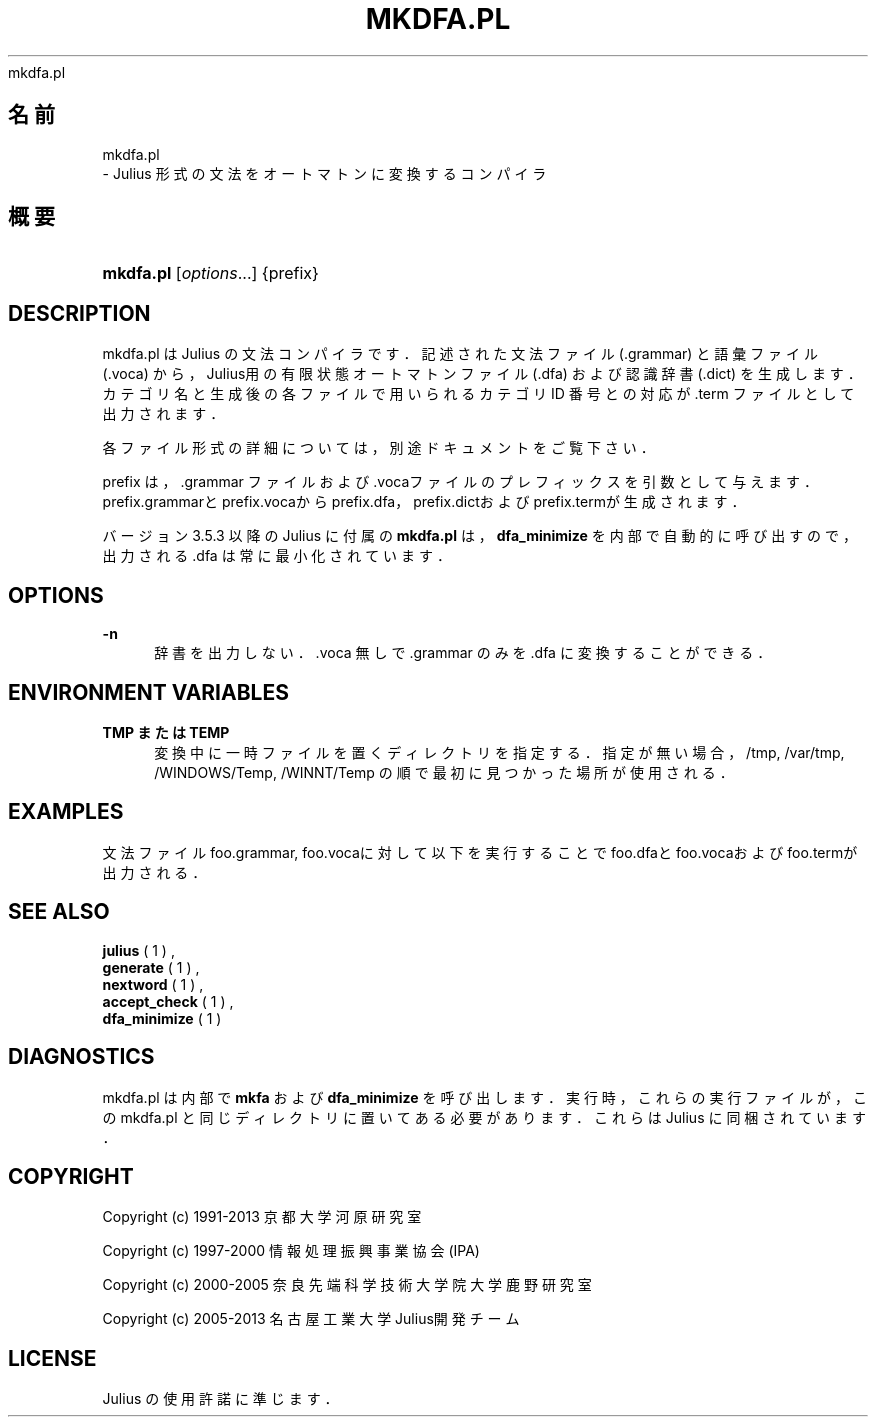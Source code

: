 '\" t
.\"     Title: 
    mkdfa.pl
  
.\"    Author: 
.\" Generator: DocBook XSL Stylesheets v1.76.1 <http://docbook.sf.net/>
.\"      Date: 19/12/2013
.\"    Manual: 
.\"    Source: 
.\"  Language: Japanese
.\"
.TH "MKDFA\&.PL" "1" "19/12/2013" ""
.\" -----------------------------------------------------------------
.\" * Define some portability stuff
.\" -----------------------------------------------------------------
.\" ~~~~~~~~~~~~~~~~~~~~~~~~~~~~~~~~~~~~~~~~~~~~~~~~~~~~~~~~~~~~~~~~~
.\" http://bugs.debian.org/507673
.\" http://lists.gnu.org/archive/html/groff/2009-02/msg00013.html
.\" ~~~~~~~~~~~~~~~~~~~~~~~~~~~~~~~~~~~~~~~~~~~~~~~~~~~~~~~~~~~~~~~~~
.ie \n(.g .ds Aq \(aq
.el       .ds Aq '
.\" -----------------------------------------------------------------
.\" * set default formatting
.\" -----------------------------------------------------------------
.\" disable hyphenation
.nh
.\" disable justification (adjust text to left margin only)
.ad l
.\" -----------------------------------------------------------------
.\" * MAIN CONTENT STARTS HERE *
.\" -----------------------------------------------------------------
.SH "名前"

    mkdfa.pl
   \- Julius 形式の文法をオートマトンに変換するコンパイラ
.SH "概要"
.HP \w'\fBmkdfa\&.pl\fR\ 'u
\fBmkdfa\&.pl\fR [\fIoptions\fR...] {prefix}
.SH "DESCRIPTION"
.PP
mkdfa\&.pl は Julius の文法コンパイラです．記述された文法ファイル (\&.grammar) と語彙ファイル (\&.voca) から，Julius用の有限状態オートマトン ファイル (\&.dfa) および認識辞書 (\&.dict) を生成します．カテゴリ名と生成 後の各ファイルで用いられるカテゴリ ID 番号との対応が \&.term ファイルと して出力されます．
.PP
各ファイル形式の詳細については，別途ドキュメントをご覧下さい．
.PP

prefix
は，\&.grammar ファイルおよび \&.vocaファイルの プレフィックスを引数として与えます．prefix\&.grammarと
prefix\&.vocaからprefix\&.dfa，
prefix\&.dictおよび
prefix\&.termが生成されます．
.PP
バージョン 3\&.5\&.3 以降の Julius に付属の
\fBmkdfa\&.pl\fR
は，
\fBdfa_minimize\fR
を内部で自動的に呼び出すので， 出力される \&.dfa は常に最小化されています．
.SH "OPTIONS"
.PP
\fB \-n \fR
.RS 4
辞書を出力しない．\&.voca 無しで \&.grammar のみを \&.dfa に変換する ことができる．
.RE
.SH "ENVIRONMENT VARIABLES"
.PP
\fB \fR\fB\fBTMP\fR\fR\fB または \fR\fB\fBTEMP\fR\fR\fB \fR
.RS 4
変換中に一時ファイルを置くディレクトリを指定する． 指定が無い場合，
/tmp,
/var/tmp,
/WINDOWS/Temp,
/WINNT/Temp
の順で最初に見つかった場所が使用される．
.RE
.SH "EXAMPLES"
.PP
文法ファイル
foo\&.grammar,
foo\&.vocaに 対して以下を実行することで
foo\&.dfaと
foo\&.vocaおよびfoo\&.termが出力される．
.sp .if n \{\ .RS 4 .\} .nf % \fBmkdfa\&.pl\fR foo .fi .if n \{\ .RE .\}
.SH "SEE ALSO"
.PP

\fB julius \fR( 1 )
,
\fB generate \fR( 1 )
,
\fB nextword \fR( 1 )
,
\fB accept_check \fR( 1 )
,
\fB dfa_minimize \fR( 1 )
.SH "DIAGNOSTICS"
.PP
mkdfa\&.pl は内部で
\fBmkfa\fR
および
\fBdfa_minimize\fR
を呼び出します．実行時，これらの実行ファ イルが，この mkdfa\&.pl と同じディレクトリに置いてある必要があります． これらはJulius に同梱されています．
.SH "COPYRIGHT"
.PP
Copyright (c) 1991\-2013 京都大学 河原研究室
.PP
Copyright (c) 1997\-2000 情報処理振興事業協会(IPA)
.PP
Copyright (c) 2000\-2005 奈良先端科学技術大学院大学 鹿野研究室
.PP
Copyright (c) 2005\-2013 名古屋工業大学 Julius開発チーム
.SH "LICENSE"
.PP
Julius の使用許諾に準じます．

